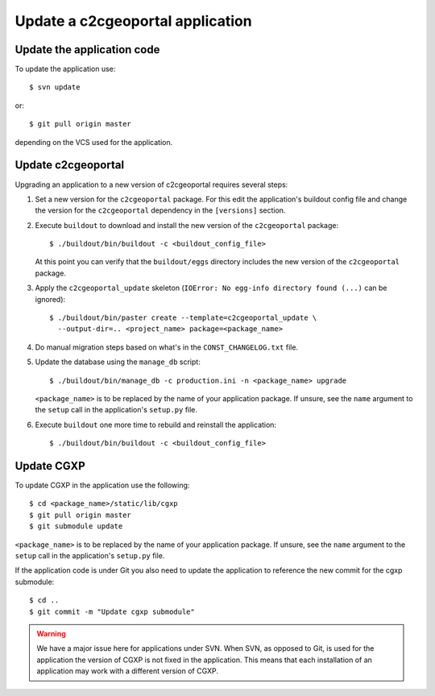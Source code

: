 .. _integrator_update_application:

Update a c2cgeoportal application
=================================

Update the application code
---------------------------

To update the application use::

    $ svn update

or::

    $ git pull origin master

depending on the VCS used for the application.

Update c2cgeoportal
-------------------

Upgrading an application to a new version of c2cgeoportal requires several
steps:

1. Set a new version for the ``c2cgeoportal`` package. For this edit the
   application's buildout config file and change the version for the
   ``c2cgeoportal`` dependency in the ``[versions]`` section.
2. Execute ``buildout`` to download and install the new version of the
   ``c2cgeoportal`` package::

       $ ./buildout/bin/buildout -c <buildout_config_file>

   At this point you can verify that the ``buildout/eggs`` directory
   includes the new version of the ``c2cgeoportal`` package.

3. Apply the ``c2cgeoportal_update`` skeleton (``IOError: No egg-info directory
   found (...)`` can be ignored)::

       $ ./buildout/bin/paster create --template=c2cgeoportal_update \
         --output-dir=.. <project_name> package=<package_name>

4. Do manual migration steps based on what's in the ``CONST_CHANGELOG.txt``
   file.
5. Update the database using the ``manage_db`` script::

        $ ./buildout/bin/manage_db -c production.ini -n <package_name> upgrade

   ``<package_name>`` is to be replaced by the name of your application
   package. If unsure, see the ``name`` argument to the ``setup`` call in the
   application's ``setup.py`` file.

6. Execute ``buildout`` one more time to rebuild and reinstall the
   application::

       $ ./buildout/bin/buildout -c <buildout_config_file>

Update CGXP
-----------

To update CGXP in the application use the following::

    $ cd <package_name>/static/lib/cgxp
    $ git pull origin master
    $ git submodule update

``<package_name>`` is to be replaced by the name of your application package.
If unsure, see the ``name`` argument to the ``setup`` call in the application's
``setup.py`` file.

If the application code is under Git you also need to update the application
to reference the new commit for the cgxp submodule::

    $ cd ..
    $ git commit -m "Update cgxp submodule"

.. warning::

    We have a major issue here for applications under SVN. When SVN, as
    opposed to Git, is used for the application the version of CGXP is
    not fixed in the application. This means that each installation of
    an application may work with a different version of CGXP.
